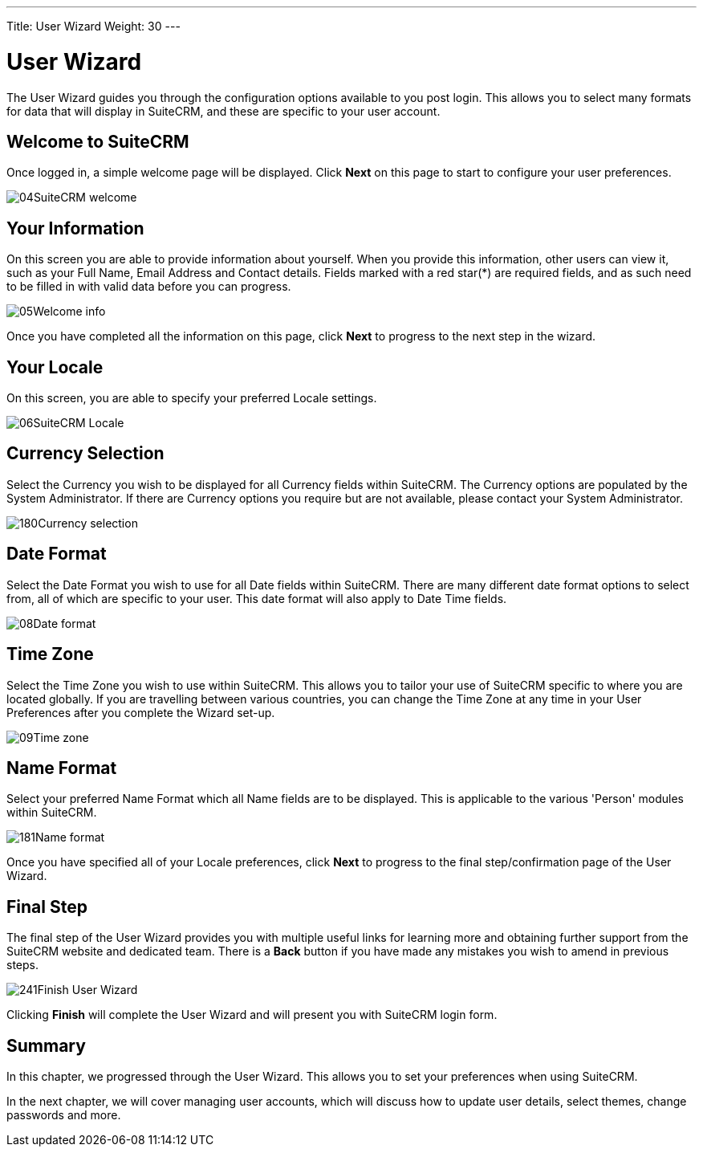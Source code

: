 ---
Title: User Wizard
Weight: 30
---

:experimental:   ////this is here to allow btn:[]syntax used below

:imagesdir: /images/en/user

= User Wizard

The User Wizard guides you through the configuration options available
to you post login. This allows you to select many formats for data that
will display in SuiteCRM, and these are specific to your user account.

== Welcome to SuiteCRM

Once logged in, a simple welcome page will be displayed. Click btn:[Next] on this page to start to configure
your user preferences.

image:04SuiteCRM_welcome.png[title="Welcome to SuiteCRM!"]

== Your Information

On this screen you are able to provide information about yourself. When
you provide this information, other users can view it, such
as your Full Name, Email Address and Contact details. Fields marked with
a red star(*) are required fields, and as such need to be filled in with
valid data before you can progress.

image:05Welcome_info.png[title="User Information"]

Once you have completed all the information on this page, click btn:[Next] to
progress to the next step in the wizard.

== Your Locale

On this screen, you are able to specify your preferred Locale settings.

image:06SuiteCRM_Locale.png[title="Locale Settings"]

== Currency Selection

Select the Currency you wish to be displayed for all Currency fields
within SuiteCRM. The Currency options are populated by the System Administrator. If there are Currency options you
require but are not available, please contact your System Administrator.

image:180Currency_selection.png[title="Currency Selection"]

== Date Format

Select the Date Format you wish to use for all Date fields
within SuiteCRM. There are many different date format options to select
from, all of which are specific to your user. This date format will also
apply to Date Time fields.

image:08Date_format.png[title="Date Format"]

== Time Zone

Select the Time Zone you wish to use within SuiteCRM. This allows you to
tailor your use of SuiteCRM specific to where you are located globally.
If you are travelling between various countries, you can change the Time
Zone at any time in your User Preferences after you complete the Wizard set-up.

image:09Time_zone.png[title="Time Zone"]

== Name Format

Select your preferred Name Format which all Name fields are to be displayed. This is applicable to the various 'Person' modules within SuiteCRM.

image:181Name_format.png[title="Name Format"]

Once you have specified all of your Locale preferences, click btn:[Next] to
progress to the final step/confirmation page of the User Wizard.

== Final Step

The final step of the User Wizard provides you with multiple useful
links for learning more and obtaining further support from the SuiteCRM
website and dedicated team. There is a btn:[Back] button if you have made
any mistakes you wish to amend in previous steps.

image:241Finish User Wizard.png[title="Finish User Wizard"]

Clicking btn:[Finish] will complete the User Wizard and will present you
with SuiteCRM login form.

== Summary

In this chapter, we progressed through the User Wizard. This allows you
to set your preferences when using SuiteCRM.

In the next chapter, we will cover managing user accounts, which will
discuss how to update user details, select themes, change passwords and
more.
